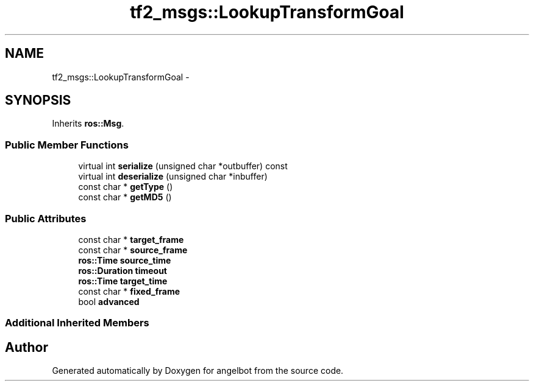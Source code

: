 .TH "tf2_msgs::LookupTransformGoal" 3 "Sat Jul 9 2016" "angelbot" \" -*- nroff -*-
.ad l
.nh
.SH NAME
tf2_msgs::LookupTransformGoal \- 
.SH SYNOPSIS
.br
.PP
.PP
Inherits \fBros::Msg\fP\&.
.SS "Public Member Functions"

.in +1c
.ti -1c
.RI "virtual int \fBserialize\fP (unsigned char *outbuffer) const "
.br
.ti -1c
.RI "virtual int \fBdeserialize\fP (unsigned char *inbuffer)"
.br
.ti -1c
.RI "const char * \fBgetType\fP ()"
.br
.ti -1c
.RI "const char * \fBgetMD5\fP ()"
.br
.in -1c
.SS "Public Attributes"

.in +1c
.ti -1c
.RI "const char * \fBtarget_frame\fP"
.br
.ti -1c
.RI "const char * \fBsource_frame\fP"
.br
.ti -1c
.RI "\fBros::Time\fP \fBsource_time\fP"
.br
.ti -1c
.RI "\fBros::Duration\fP \fBtimeout\fP"
.br
.ti -1c
.RI "\fBros::Time\fP \fBtarget_time\fP"
.br
.ti -1c
.RI "const char * \fBfixed_frame\fP"
.br
.ti -1c
.RI "bool \fBadvanced\fP"
.br
.in -1c
.SS "Additional Inherited Members"


.SH "Author"
.PP 
Generated automatically by Doxygen for angelbot from the source code\&.
